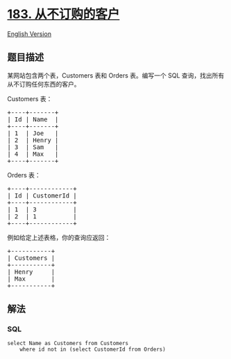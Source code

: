 * [[https://leetcode-cn.com/problems/customers-who-never-order][183.
从不订购的客户]]
  :PROPERTIES:
  :CUSTOM_ID: 从不订购的客户
  :END:
[[./solution/0100-0199/0183.Customers Who Never Order/README_EN.org][English
Version]]

** 题目描述
   :PROPERTIES:
   :CUSTOM_ID: 题目描述
   :END:

#+begin_html
  <!-- 这里写题目描述 -->
#+end_html

#+begin_html
  <p>
#+end_html

某网站包含两个表，Customers 表和 Orders 表。编写一个 SQL
查询，找出所有从不订购任何东西的客户。

#+begin_html
  </p>
#+end_html

#+begin_html
  <p>
#+end_html

Customers 表：

#+begin_html
  </p>
#+end_html

#+begin_html
  <pre>+----+-------+
  | Id | Name  |
  +----+-------+
  | 1  | Joe   |
  | 2  | Henry |
  | 3  | Sam   |
  | 4  | Max   |
  +----+-------+
  </pre>
#+end_html

#+begin_html
  <p>
#+end_html

Orders 表：

#+begin_html
  </p>
#+end_html

#+begin_html
  <pre>+----+------------+
  | Id | CustomerId |
  +----+------------+
  | 1  | 3          |
  | 2  | 1          |
  +----+------------+
  </pre>
#+end_html

#+begin_html
  <p>
#+end_html

例如给定上述表格，你的查询应返回：

#+begin_html
  </p>
#+end_html

#+begin_html
  <pre>+-----------+
  | Customers |
  +-----------+
  | Henry     |
  | Max       |
  +-----------+
  </pre>
#+end_html

** 解法
   :PROPERTIES:
   :CUSTOM_ID: 解法
   :END:

#+begin_html
  <!-- 这里可写通用的实现逻辑 -->
#+end_html

#+begin_html
  <!-- tabs:start -->
#+end_html

*** *SQL*
    :PROPERTIES:
    :CUSTOM_ID: sql
    :END:
#+begin_example
  select Name as Customers from Customers
      where id not in (select CustomerId from Orders)
#+end_example

#+begin_html
  <!-- tabs:end -->
#+end_html
